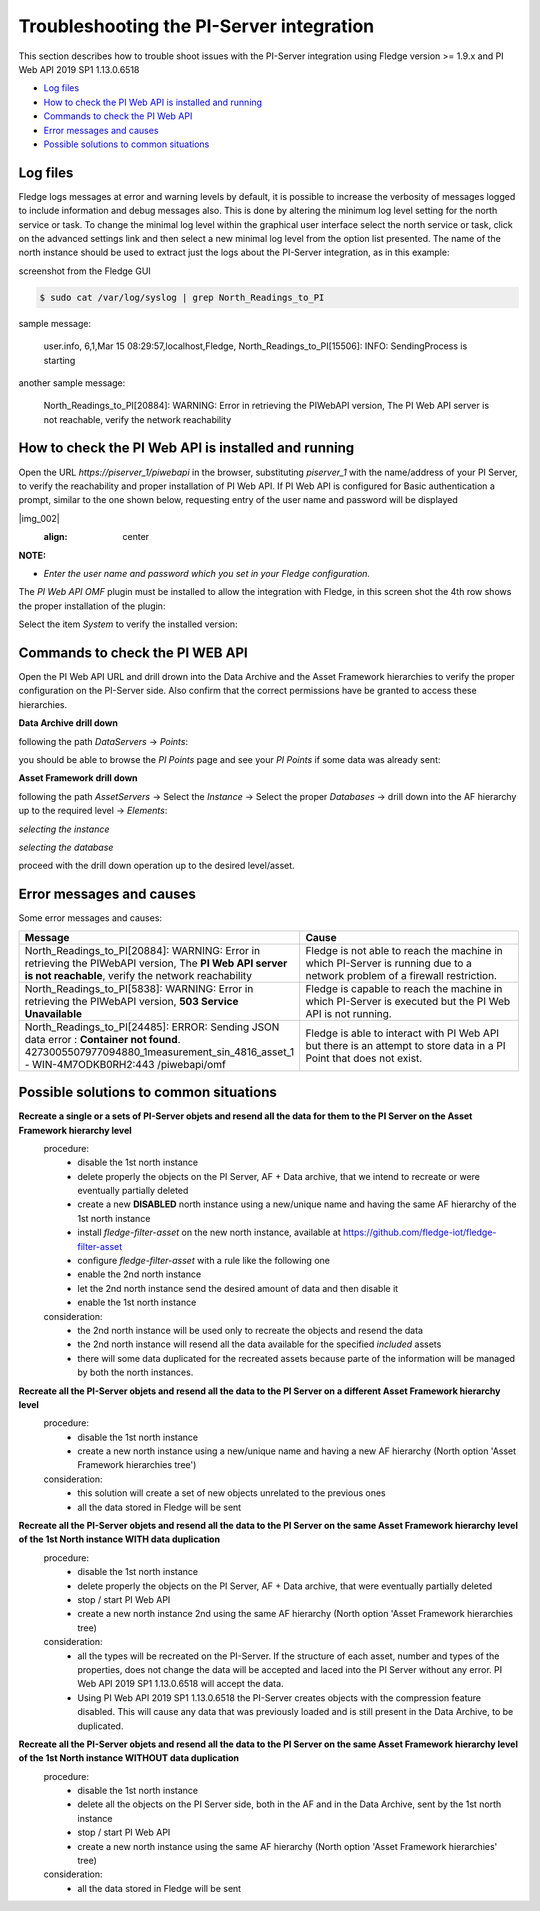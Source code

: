 .. Images
.. |img_001| image:: images/tshooting_pi_001.jpg
.. |img_002| image:: images/tshooting_pi_002.jpg
    :scale: 50 %
    :align: center

.. |img_003| image:: images/tshooting_pi_003.jpg
.. |img_004| image:: images/tshooting_pi_004.jpg
.. |img_005| image:: images/tshooting_pi_005.jpg
.. |img_006| image:: images/tshooting_pi_006.jpg
.. |img_007| image:: images/tshooting_pi_007.jpg
.. |img_008| image:: images/tshooting_pi_008.jpg
.. |img_009| image:: images/tshooting_pi_009.jpg
.. |img_010| image:: images/tshooting_pi_010.jpg

*****************************************
Troubleshooting the PI-Server integration
*****************************************

This section describes how to trouble shoot issues with the PI-Server integration
using Fledge version >= 1.9.x and PI Web API 2019 SP1 1.13.0.6518

- `Log files`_
- `How to check the PI Web API is installed and running`_
- `Commands to check the PI Web API`_
- `Error messages and causes`_
- `Possible solutions to common situations`_

Log files
=========

Fledge logs messages at error and warning levels by default, it is possible to increase the verbosity of messages logged to include information and debug messages also. This is done by altering the minimum log level setting for the north service or task. To change the minimal log level within the graphical user interface select the north service or task, click on the advanced settings link and then select a new minimal log level from the option list presented.
The name of the north instance should be used to extract just the logs about the PI-Server integration, as in this example:

screenshot from the Fledge GUI

|img_003|

.. code-block:: console

    $ sudo cat /var/log/syslog | grep North_Readings_to_PI

sample message:

    user.info, 6,1,Mar 15 08:29:57,localhost,Fledge, North_Readings_to_PI[15506]: INFO: SendingProcess is starting

another sample message:

    North_Readings_to_PI[20884]: WARNING: Error in retrieving the PIWebAPI version, The PI Web API server is not reachable, verify the network reachability

How to check the PI Web API is installed and running
====================================================

Open the URL *https://piserver_1/piwebapi* in the browser, substituting *piserver_1* with the name/address of your PI Server, to
verify the reachability and proper installation of PI Web API.
If PI Web API is configured for Basic authentication a prompt, similar to the one shown below, requesting entry of the user name and password will be displayed

|img_002|
    :align: center

**NOTE:**

- *Enter the user name and password which you set in your Fledge configuration.*

The *PI Web API* *OMF* plugin must be installed to allow the integration with Fledge, in this screen shot the 4th row shows the
proper installation of the plugin:

|img_001|

Select the item *System* to verify the installed version:

|img_010|

Commands to check the PI WEB API
================================

Open the PI Web API URL and drill drown into the Data Archive and the Asset Framework hierarchies to verify the proper configuration on the PI-Server side. Also confirm that the correct permissions have be granted to access these hierarchies.

**Data Archive drill down**

following the path *DataServers* -> *Points*:

|img_004|

|img_005|

you should be able to browse the *PI Points* page and see your *PI Points* if some data was already sent:

|img_006|

**Asset Framework drill down**

following the path *AssetServers* -> Select the *Instance* -> Select the proper *Databases* -> drill down into the AF hierarchy up to the required level -> *Elements*:

|img_007|

*selecting the instance*

|img_008|

*selecting the database*

|img_009|

proceed with the drill down operation up to the desired level/asset.

Error messages and causes
=========================

Some error messages and causes:

.. list-table::
    :widths: 50 50
    :header-rows: 1

    * - Message
      - Cause
    * - North_Readings_to_PI[20884]: WARNING: Error in retrieving the PIWebAPI version, The **PI Web API server is not reachable**, verify the network reachability
      - Fledge is not able to reach the machine in which PI-Server is running due to a network problem of a firewall restriction.
    * - North_Readings_to_PI[5838]: WARNING: Error in retrieving the PIWebAPI version, **503 Service Unavailable**
      - Fledge is capable to reach the machine in which PI-Server is executed but the PI Web API is not running.
    * - North_Readings_to_PI[24485]: ERROR: Sending JSON data error : **Container not found**. 4273005507977094880_1measurement_sin_4816_asset_1 - WIN-4M7ODKB0RH2:443 /piwebapi/omf
      - Fledge is able to interact with PI Web API but there is an attempt to store data in a PI Point that does not exist.

Possible solutions to common situations
=======================================

**Recreate a single or a sets of PI-Server objets and resend all the data for them to the PI Server on the Asset Framework hierarchy level**
    procedure:
        - disable the 1st north instance
        - delete properly the objects on the PI Server, AF + Data archive, that we intend to recreate or were eventually partially deleted
        - create a new **DISABLED** north instance using a new/unique name and having the same AF hierarchy of the 1st north instance
        - install *fledge-filter-asset* on the new north instance, available at https://github.com/fledge-iot/fledge-filter-asset
        - configure *fledge-filter-asset* with a rule like the following one
        - enable the 2nd north instance
        - let the  2nd north instance send the desired amount of data and then disable it
        - enable the 1st north instance

    consideration:
        - the 2nd north instance will be used only to recreate the objects and resend the data
        - the 2nd north instance will resend all the data available for the specified *included* assets
        - there will some data duplicated for the recreated assets because parte of the information will be managed by both the north instances.


.. code:: json
    :emphasize-lines: 5,8
    {
      "rules": [
        {
          "asset_name": "asset_4",
          "action": "include"
        }
      ],
      "defaultAction": "exclude"
    }

**Recreate all the PI-Server objets and resend all the data to the PI Server on a different Asset Framework hierarchy level**
    procedure:
        - disable the 1st north instance
        - create a new north instance using a new/unique name and having a new AF hierarchy (North option 'Asset Framework hierarchies tree')

    consideration:
        - this solution will create a set of new objects unrelated to the previous ones
        - all the data stored in Fledge will be sent

**Recreate all the PI-Server objets and resend all the data to the PI Server on the same Asset Framework hierarchy level of the 1st North instance WITH data duplication**
    procedure:
        - disable the 1st north instance
        - delete properly the objects on the PI Server, AF + Data archive, that were eventually partially deleted
        - stop / start PI Web API
        - create a new north instance 2nd using the same AF hierarchy (North option 'Asset Framework hierarchies tree)

    consideration:
        - all the types will be recreated on the PI-Server. If the structure of each asset, number and types of the properties, does not change the data will be accepted and laced into the PI Server without any error. PI Web API 2019 SP1 1.13.0.6518 will accept the data.
        - Using PI Web API 2019 SP1 1.13.0.6518 the PI-Server creates objects with the compression feature disabled. This will cause any data that was previously loaded and is still present in the Data Archive, to be duplicated.


**Recreate all the PI-Server objets and resend all the data to the PI Server on the same Asset Framework hierarchy level of the 1st North instance WITHOUT data duplication**
    procedure:
        - disable the 1st north instance
        - delete all the objects on the PI Server side, both in the AF and in the Data Archive, sent by the 1st north instance
        - stop / start PI Web API
        - create a new north instance using the same AF hierarchy (North option 'Asset Framework hierarchies' tree)

    consideration:
        - all the data stored in Fledge will be sent

